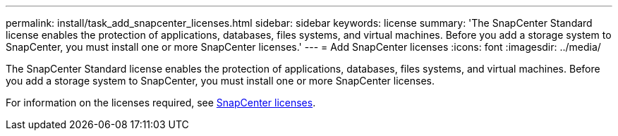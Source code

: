 ---
permalink: install/task_add_snapcenter_licenses.html
sidebar: sidebar
keywords: license
summary: 'The SnapCenter Standard license enables the protection of applications, databases, files systems, and virtual machines. Before you add a storage system to SnapCenter, you must install one or more SnapCenter licenses.'
---
= Add SnapCenter licenses
:icons: font
:imagesdir: ../media/

[.lead]
The SnapCenter Standard license enables the protection of applications, databases, files systems, and virtual machines. Before you add a storage system to SnapCenter, you must install one or more SnapCenter licenses.

For information on the licenses required, see link:../install/concept_snapcenter_licenses.html[SnapCenter licenses^].
